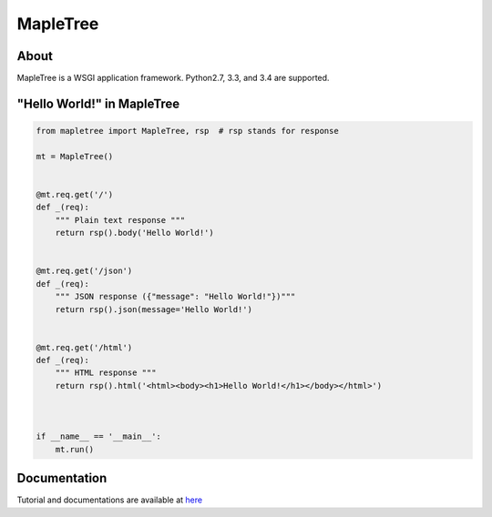 =========
MapleTree
=========

.. image:: https://travis-ci.org/tomokinakamaru/mapletree.svg?branch=master
    :target: https://travis-ci.org/tomokinakamaru/mapletree
    :alt: MapleTree Build


About
=====

MapleTree is a WSGI application framework. Python2.7, 3.3, and 3.4 are supported.

"Hello World!" in MapleTree
===========================

.. sourcecode:: python

    from mapletree import MapleTree, rsp  # rsp stands for response

    mt = MapleTree()


    @mt.req.get('/')
    def _(req):
        """ Plain text response """
        return rsp().body('Hello World!')


    @mt.req.get('/json')
    def _(req):
        """ JSON response ({"message": "Hello World!"})"""
        return rsp().json(message='Hello World!')


    @mt.req.get('/html')
    def _(req):
        """ HTML response """
        return rsp().html('<html><body><h1>Hello World!</h1></body></html>')



    if __name__ == '__main__':
        mt.run()


Documentation
=============

Tutorial and documentations are available at `here <https://tomokinakamaru.github.io/mapletree>`_
